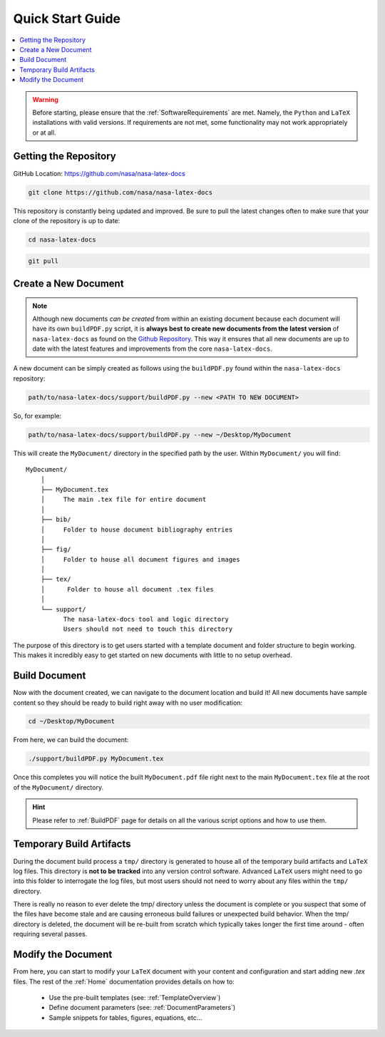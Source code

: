 .. Create reference to page
.. _QuickStartGuide:

###########################################
Quick Start Guide
###########################################

.. contents::
   :local:
   :backlinks: none

.. warning::
    Before starting, please ensure that the :ref:`SoftwareRequirements` are met. Namely, the ``Python`` and ``LaTeX`` installations with valid versions. If requirements are not met, some functionality may not work appropriately or at all. 

Getting the Repository
###########################################

GitHub Location: https://github.com/nasa/nasa-latex-docs

.. code-block:: bash

    git clone https://github.com/nasa/nasa-latex-docs

This repository is constantly being updated and improved. Be sure to pull the latest changes often to make sure that your clone of the repository is up to date:

.. code-block:: bash

   cd nasa-latex-docs

.. code-block:: bash

   git pull

.. _CreateNewDocument:

Create a New Document
###########################################

.. note::
   Although new documents *can be created* from within an existing document because each document will have its own ``buildPDF.py`` script, it is **always best to create new documents from the latest version** of ``nasa-latex-docs`` as found on the `Github Repository <https://github.com/nasa/nasa-latex-docs>`_. This way it ensures that all new documents are up to date with the latest features and improvements from the core ``nasa-latex-docs``.

A new document can be simply created as follows using the ``buildPDF.py`` found within the ``nasa-latex-docs`` repository:

.. code-block:: bash

   path/to/nasa-latex-docs/support/buildPDF.py --new <PATH TO NEW DOCUMENT>

So, for example:

.. code-block:: bash

   path/to/nasa-latex-docs/support/buildPDF.py --new ~/Desktop/MyDocument

This will create the ``MyDocument/`` directory in the specified path by the user. Within ``MyDocument/`` you will find:

:: 

    MyDocument/
        │ 
        ├── MyDocument.tex
        │     The main .tex file for entire document
        │  
        ├── bib/ 
        │     Folder to house document bibliography entries
        │  
        ├── fig/
        │     Folder to house all document figures and images
        │  
        ├── tex/
        │      Folder to house all document .tex files
        │  
        └── support/
              The nasa-latex-docs tool and logic directory
              Users should not need to touch this directory

The purpose of this directory is to get users started with a template document and folder structure to begin working. This makes it incredibly easy to get started on new documents with little to no setup overhead.

Build Document
###########################################

Now with the document created, we can navigate to the document location and build it! All new documents have sample content so they should be ready to build right away with no user modification:

.. code-block:: bash

   cd ~/Desktop/MyDocument

From here, we can build the document:

.. code-block:: bash

   ./support/buildPDF.py MyDocument.tex

Once this completes you will notice the built ``MyDocument.pdf`` file right next to the main ``MyDocument.tex`` file at the root of the ``MyDocument/`` directory.

.. hint::
   Please refer to :ref:`BuildPDF` page for details on all the various script options and how to use them.

.. _TemporaryBuildArtifacts:

Temporary Build Artifacts
###########################################

During the document build process a ``tmp/`` directory is generated to house all of the temporary build artifacts and ``LaTeX`` log files. This directory is **not to be tracked** into any version control software. Advanced ``LaTeX`` users might need to go into this folder to interrogate the log files, but most users should not need to worry about any files within the ``tmp/`` directory.

There is really no reason to ever delete the tmp/ directory unless the document is complete or you suspect that some of the files have become stale and are causing erroneous build failures or unexpected build behavior. When the tmp/ directory is deleted, the document will be re-built from scratch which typically takes longer the first time around - often requiring several passes.

Modify the Document
###########################################

From here, you can start to modify your ``LaTeX`` document with your content and configuration and start adding new `.tex` files. The rest of the :ref:`Home` documentation provides details on how to:

    * Use the pre-built templates (see: :ref:`TemplateOverview`)
    * Define document parameters (see: :ref:`DocumentParameters`)
    * Sample snippets for tables, figures, equations, etc...